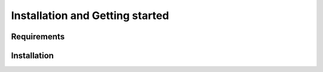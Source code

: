 Installation and Getting started
================================

Requirements
------------

Installation
------------
